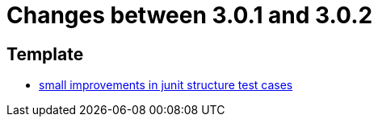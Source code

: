 = Changes between 3.0.1 and 3.0.2

== Template

* link:https://www.github.com/ls1intum/Artemis/commit/a972376af1c00d7732c9e980a65b9a32e98d0330[small improvements in junit structure test cases]


